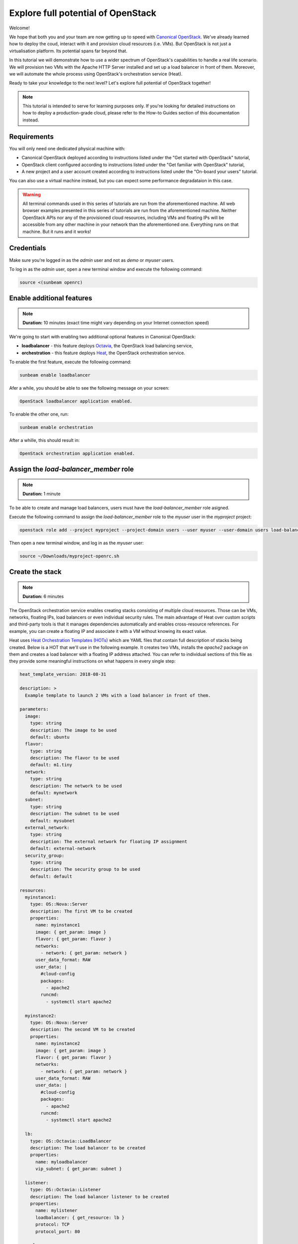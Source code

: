 Explore full potential of OpenStack
###################################

Welcome!

We hope that both you and your team are now getting up to speed with `Canonical OpenStack <https://canonical.com/openstack>`_. We've already learned how to deploy the coud, interact with it and provision cloud resources (i.e. VMs). But OpenStack is not just a virtualisation platform. Its potential spans far beyond that.

In this tutorial we will demonstrate how to use a wider spectrum of OpenStack's capabilities to handle a real life scenario. We will provision two VMs with the Apache HTTP Server installed and set up a load balancer in front of them. Moreover, we will automate the whole process using OpenStack's orchestration service (Heat).

Ready to take your knowledge to the next level? Let's explore full potential of OpenStack together!

.. note ::

   This tutorial is intended to serve for learning purposes only. If you're looking for detailed instructions on how to deploy a production-grade cloud, please refer to the How-to Guides section of this documentation instead.

.. TODO: Add a link to the "How-to guides" section

Requirements
++++++++++++

You will only need one dedicated physical machine with:

* Canonical OpenStack deployed according to instructions listed under the "Get started with OpenStack" tutorial,
* OpenStack client configured according to instructions listed under the "Get familiar with OpenStack" tutorial,
* A new project and a user account created according to instructions listed under the "On-board your users" tutorial.

.. TODO: Add a link to tutorial-1, tutorial-2 and tutorial-3

You can also use a virtual machine instead, but you can expect some performance degradataion in this case.

.. warning ::

   All terminal commands used in this series of tutorials are run from the aforementioned machine. All web browser examples presented in this series of tutorials are run from the aforementioned machine. Neither OpenStack APIs nor any of the provisioned cloud resources, including VMs and floating IPs will be accessible from any other machine in your network than the aforementioned one. Everything runs on that machine. But it runs and it works!

Credentials
+++++++++++

Make sure you're logged in as the *admin* user and not as *demo* or *myuser* users.

To log in as the *admin* user, open a new terminal window and execute the following command:

.. code-block :: text

   source <(sunbeam openrc)

Enable additional features
++++++++++++++++++++++++++

.. note ::

   **Duration:** 10 minutes (exact time might vary depending on your Internet connection speed)

We're going to start with enabling two additional optional features in Canonical OpenStack:

* **loadbalancer** - this feature deploys `Octavia <https://docs.openstack.org/octavia/latest/>`_, the OpenStack load balancing service,
* **orchestration** - this feature deploys `Heat <https://docs.openstack.org/heat/latest/>`_, the OpenStack orchestration service.

To enable the first feature, execute the following command:

.. code-block :: text

   sunbeam enable loadbalancer

Afer a while, you should be able to see the following message on your screen:

.. code-block :: text

   OpenStack loadbalancer application enabled.

To enable the other one, run:

.. code-block :: text

   sunbeam enable orchestration

After a whille, this should result in:

.. code-block :: text

   OpenStack orchestration application enabled.

Assign the *load-balancer_member* role
++++++++++++++++++++++++++++++++++++++

.. note ::

   **Duration:** 1 minute

To be able to create and manage load balancers, users must have the *load-balancer_member* role asigned.

Execute the following command to assign the *load-balancer_member* role to the *myuser* user in the *myproject* project:
   
.. code-block :: text

   openstack role add --project myproject --project-domain users --user myuser --user-domain users load-balancer_member

Then open a new terminal window, and log in as the *myuser* user:

.. code-block :: text

   source ~/Downloads/myproject-openrc.sh

Create the stack
++++++++++++++++

.. note ::

   **Duration:** 6 minutes

The OpenStack orchestration service enables creating stacks consisting of multiple cloud resources. Those can be VMs, networks, floating IPs, load balancers or even individual security rules. The main advantage of Heat over custom scripts and third-party tools is that it manages dependencies automatically and enables cross-resource references. For example, you can create a floating IP and  associate it with a VM without knowing its exact value.

Heat uses `Heat Orchestration Templates (HOTs) <https://docs.openstack.org/heat/latest/template_guide/hot_spec.html>`_ which are YAML files that contain full description of stacks being created. Below is a HOT that we'll use in the following example. It creates two VMs, installs the *apache2* package on them and creates a load balancer with a floating IP address attached. You can refer to individual sections of this file as they provide some meaningful instructions on what happens in every single step:

.. code-block :: text

   heat_template_version: 2018-08-31

   description: >
     Example template to launch 2 VMs with a load balancer in front of them.

   parameters:
     image:
       type: string
       description: The image to be used
       default: ubuntu
     flavor:
       type: string
       description: The flavor to be used
       default: m1.tiny
     network:
       type: string
       description: The network to be used
       default: mynetwork
     subnet:
       type: string
       description: The subnet to be used
       default: mysubnet
     external_network:
       type: string
       description: The external network for floating IP assignment
       default: external-network
     security_group:
       type: string
       description: The security group to be used
       default: default

   resources:
     myinstance1:
       type: OS::Nova::Server
       description: The first VM to be created
       properties:
         name: myinstance1
         image: { get_param: image }
         flavor: { get_param: flavor }
         networks:
           - network: { get_param: network }
         user_data_format: RAW
         user_data: |
           #cloud-config
           packages:
             - apache2
           runcmd:
             - systemctl start apache2

     myinstance2:
       type: OS::Nova::Server
       description: The second VM to be created
       properties:
         name: myinstance2
         image: { get_param: image }
         flavor: { get_param: flavor }
         networks:
           - network: { get_param: network }
         user_data_format: RAW
         user_data: |
           #cloud-config
           packages:
             - apache2
           runcmd:
             - systemctl start apache2

     lb:
       type: OS::Octavia::LoadBalancer
       description: The load balancer to be created
       properties:
         name: myloadbalancer
         vip_subnet: { get_param: subnet }

     listener:
       type: OS::Octavia::Listener
       description: The load balancer listener to be created
       properties:
         name: mylistener
         loadbalancer: { get_resource: lb }
         protocol: TCP
         protocol_port: 80

     pool:
       type: OS::Octavia::Pool
       description: The load balancer pool to be created
       properties:
         name: mypool
         listener: { get_resource: listener }
         protocol: TCP
         lb_algorithm: SOURCE_IP_PORT

     member1:
       type: OS::Octavia::PoolMember
       description: Adds the first VM to the pool
       properties:
         pool: { get_resource: pool }
         address: { get_attr: [myinstance1, first_address] }
         protocol_port: 80
         subnet: { get_param: subnet }

     member2:
       type: OS::Octavia::PoolMember
       description: Adds the second VM to the pool
       properties:
         pool: { get_resource: pool }
         address: { get_attr: [myinstance2, first_address] }
         protocol_port: 80
         subnet: { get_param: subnet }

     healthmonitor:
       type: OS::Octavia::HealthMonitor
       description: The health monitor to be created
       properties:
         delay: 7
         timeout: 5
         max_retries: 3
         type: TCP
         pool: { get_resource: pool }

     floating_ip:
       type: OS::Neutron::FloatingIP
       description: The floating IP to be created
       properties:
         floating_network: {get_param: external_network }

     floating_ip_assoc:
       type: OS::Neutron::FloatingIPAssociation
       description: Associates the floating IP with the load balancer's port
       properties:
         floatingip_id: { get_resource: floating_ip }
         port_id: { get_attr: [lb, vip_port_id] }

     security_group_rule:
       type: OS::Neutron::SecurityGroupRule
       description: Allows inbound HTTP connections under the default security group
       properties:
         security_group: { get_param: security_group }
         protocol: tcp
         direction: ingress
         remote_ip_prefix: 0.0.0.0/0
         port_range_min: 80
         port_range_max: 80

   outputs:
     loadbalancer_ip:
       description: The floating IP of the load balancer
       value: { get_attr: [floating_ip, floating_ip_address] }

Save this file as ``template.yaml`` on the machine with Canonical OpenStack installed.
   
Then, to create a stack called *mystack*, execute the following command:

.. code-block :: text

   openstack stack create -t template.yaml mystack

After a while you should be able to see the *mystack* stack in the ``CREATE_COMPLETE`` status on the list of available stacks:

.. code-block :: text

   openstack stack list

To check the floating IP on which the load balancer is listening to incoming connections, run:

.. code-block :: text

   openstack stack show mystack -c outputs

Sample output:

.. code-block :: text

   +---------+-----------------------------------------------------+
   | Field   | Value                                               |
   +---------+-----------------------------------------------------+
   | outputs | - description: The floating IP of the load balancer |
   |         |   output_key: loadbalancer_ip                       |
   |         |   output_value: 10.20.20.201                        |
   |         |                                                     |
   +---------+-----------------------------------------------------+

In this case the load balancer is listening at the ``10.20.20.201`` floating IP address.

Test the stack
++++++++++++++

.. note ::

   **Duration:** 2 minutes

The best way to test the entire stack is to visit the floating IP of the load balancer. Simply open your web browser and go directly to this IP (here ``10.20.20.201`` ). You should be able to see the Apache HTTP Server's default page:

.. figure:: images/explore-full-potential-of-openstack-01.png
   :align: center

Then, stop the first VM (``myinstance1``):

.. code-block :: text

   openstack server stop myinstance1

And go to the load balancer's floating IP again. The page should be still up:

.. figure:: images/explore-full-potential-of-openstack-01.png
   :align: center

Then, stop the second VM (``myinstance2``):

.. code-block :: text

   openstack server stop myinstance2

At this point, the Apache HTTP Server's default page will no longer show up in the browser:

.. figure:: images/explore-full-potential-of-openstack-02.png
   :align: center

Note that you might need to clean up your history or use an incognito mode. Otherwise, the page might still be cached in your browser.

Delete the stack
++++++++++++++++

.. note ::

   **Duration:** 1 minute

In order to the delete the stack together with all the resources that have been created, execute the following command:

.. code-block :: text

   openstack stack delete mystack

When prompted, type ``y`` and press ``Enter``:

.. code-block :: text

   Are you sure you want to delete this stack(s) [y/N]? y

Next steps
++++++++++

Congratulations!

You have reached the end of this tutorial and the whole series of tutorials we prepared to help you get up to speed with Canonical OpenStack.

You can now explore our How-to Guides for instructions on setting up a production-grade environment.

Good luck!

.. TODO: Add a link to the How-to guides section
